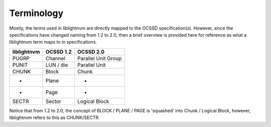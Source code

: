 .. _sec-terminology:

Terminology
===========

Mostly, the terms used in liblightnvm are directly mapped to the OCSSD
specification(s). However, since the specifications have changed naming from
1.2 to 2.0, then a brief overview is provided here for reference as what a
liblightnvm term maps to in specifications.

+---------------+---------------+---------------------+
| liblightnvm   | OCSSD 1.2     | OCSSD 2.0           |
+===============+===============+=====================+
| PUGRP         | Channel       | Parallel Unit Group |
+---------------+---------------+---------------------+
| PUNIT         | LUN / die     | Parallel Unit       |
+---------------+---------------+---------------------+
| CHUNK         | Block         | Chunk               |
+---------------+---------------+---------------------+
| -             | Plane         | -                   |
+---------------+---------------+---------------------+
| -             | Page          | -                   |
+---------------+---------------+---------------------+
| SECTR         | Sector        | Logical Block       |
+---------------+---------------+---------------------+

Notice that from 1.2 to 2.0, the concept of BLOCK / PLANE / PAGE  is 'squashed'
into Chunk / Logical Block, however, liblightnvm refers to this as CHUNK/SECTR.
